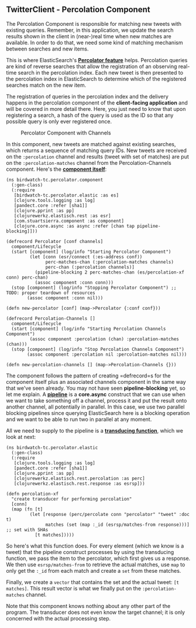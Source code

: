 ** TwitterClient - Percolation Component
   :PROPERTIES:
   :CUSTOM_ID: twitterclient---percolation-component
   :END:

The Percolation Component is responsible for matching new tweets with
existing queries. Remember, in this application, we update the search
results shown in the client in (near-)real time when new matches are
available. In order to do that, we need some kind of matching mechanism
between searches and new items.

This is where ElasticSearch's
*[[http://www.elasticsearch.org/guide/en/elasticsearch/reference/current/search-percolate.html][Percolator
feature]]* helps. Percolation queries are kind of reverse searches that
allow the registration of an observing real-time search in the
percolation index. Each new tweet is then presented to the percolation
index in ElasticSearch to determine which of the registered searches
match on the new item.

The registration of queries in the percolation index and the delivery
happens in the percolation component of the *client-facing application*
and will be covered in more detail there. Here, you just need to know
that upon registering a search, a hash of the query is used as the ID so
that any possible query is only ever registered once.

#+CAPTION: Percolator Component with Channels
[[file:images/tc_percolation.png]]

In this component, new tweets are matched against existing searches,
which returns a sequence of matching query IDs. New tweets are received
on the =:percolation= channel and results (tweet with set of matches)
are put on the =:percolation-matches= channel from the
Percolation-Channels component. Here's the
*[[https://github.com/matthiasn/BirdWatch/blob/5fe69fbfaa956039e1f89a26811d0c86775dd594/Clojure-Websockets/TwitterClient/src/clj/birdwatch_tc/percolator/component.clj][component
itself]]*:

#+BEGIN_EXAMPLE
    (ns birdwatch-tc.percolator.component
      (:gen-class)
      (:require
       [birdwatch-tc.percolator.elastic :as es]
       [clojure.tools.logging :as log]
       [pandect.core :refer [sha1]]
       [clojure.pprint :as pp]
       [clojurewerkz.elastisch.rest :as esr]
       [com.stuartsierra.component :as component]
       [clojure.core.async :as async :refer [chan tap pipeline-blocking]]))

    (defrecord Percolator [conf channels]
      component/Lifecycle
      (start [component] (log/info "Starting Percolator Component")
             (let [conn (esr/connect (:es-address conf))
                   perc-matches-chan (:percolation-matches channels)
                   perc-chan (:percolation channels)]
               (pipeline-blocking 2 perc-matches-chan (es/percolation-xf conn) perc-chan)
               (assoc component :conn conn)))
      (stop [component] (log/info "Stopping Percolator Component") ;; TODO: proper teardown of resources
            (assoc component :conn nil)))

    (defn new-percolator [conf] (map->Percolator {:conf conf}))

    (defrecord Percolation-Channels []
      component/Lifecycle
      (start [component] (log/info "Starting Percolation Channels Component")
             (assoc component :percolation (chan) :percolation-matches (chan)))
      (stop [component] (log/info "Stop Percolation Channels Component")
            (assoc component :percolation nil :percolation-matches nil)))

    (defn new-percolation-channels [] (map->Percolation-Channels {}))
#+END_EXAMPLE

The component follows the pattern of creating =defrecord=s for the
component itself plus an associated channels component in the same way
that we've seen already. You may not have seen *pipeline-blocking* yet,
so let me explain. A
*[[https://clojure.github.io/core.async/#clojure.core.async/pipeline][pipeline]]*
is a *core.async* construct that we can use when we want to take
something off a channel, process it and put the result onto another
channel, all potentially in parallel. In this case, we use two parallel
blocking pipelines since querying ElasticSearch here is a blocking
operation and we want to be able to run two in parallel at any moment.

All we need to supply to the pipeline is a
*[[https://github.com/matthiasn/BirdWatch/blob/5fe69fbfaa956039e1f89a26811d0c86775dd594/Clojure-Websockets/TwitterClient/src/clj/birdwatch_tc/percolator/elastic.clj][transducing
function]]*, which we look at next:

#+BEGIN_EXAMPLE
    (ns birdwatch-tc.percolator.elastic
      (:gen-class)
      (:require
       [clojure.tools.logging :as log]
       [pandect.core :refer [sha1]]
       [clojure.pprint :as pp]
       [clojurewerkz.elastisch.rest.percolation :as perc]
       [clojurewerkz.elastisch.rest.response :as esrsp]))

    (defn percolation-xf
      "create transducer for performing percolation"
      [conn]
      (map (fn [t]
             (let [response (perc/percolate conn "percolator" "tweet" :doc t)
                   matches (set (map :_id (esrsp/matches-from response)))] ;; set with SHAs
               [t matches]))))
#+END_EXAMPLE

So here's what this function does. For every element (which we know is a
tweet) that the pipeline construct processes by using the transducing
function, we pass the item to the percolator, which first gives us a
response. We then use =esrsp/matches-from= to retrieve the actual
matches, use =map= to only get the =:_id= from each match and create a
=set= from these matches.

Finally, we create a =vector= that contains the set and the actual
tweet: =[t matches]=. This result vector is what we finally put on the
=:percolation-matches= channel.

Note that this component knows nothing about any other part of the
program. The transducer does not even know the target channel; it is
only concerned with the actual processing step.
